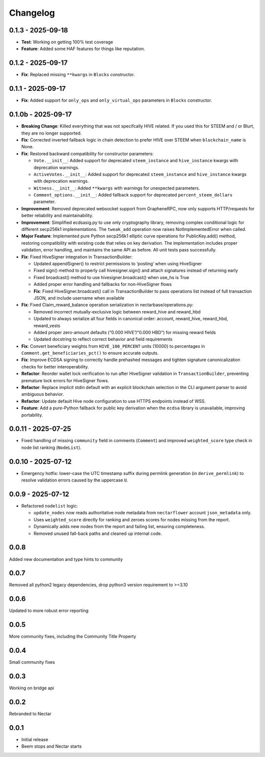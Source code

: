 Changelog
=========

0.1.3 - 2025-09-18
------------------

-  **Test**: Working on getting 100% test coverage
-  **Feature**: Added some HAF features for things like reputation.

.. _section-1:

0.1.2 - 2025-09-17
------------------

-  **Fix**: Replaced missing ``**kwargs`` in ``Blocks`` constructor.

.. _section-2:

0.1.1 - 2025-09-17
------------------

-  **Fix**: Added support for ``only_ops`` and ``only_virtual_ops``
   parameters in ``Blocks`` constructor.

0.1.0b - 2025-09-17
-------------------

-  **Breaking Change**: Killed everything that was not specifcally HIVE
   related. If you used this for STEEM and / or Blurt, they are no
   longer supported.
-  **Fix**: Corrected inverted fallback logic in chain detection to
   prefer HIVE over STEEM when ``blockchain_name`` is None.
-  **Fix**: Restored backward compatibility for constructor parameters:

   -  ``Vote.__init__``: Added support for deprecated ``steem_instance``
      and ``hive_instance`` kwargs with deprecation warnings.
   -  ``ActiveVotes.__init__``: Added support for deprecated
      ``steem_instance`` and ``hive_instance`` kwargs with deprecation
      warnings.
   -  ``Witness.__init__``: Added ``**kwargs`` with warnings for
      unexpected parameters.
   -  ``Comment_options.__init__``: Added fallback support for
      deprecated ``percent_steem_dollars`` parameter.

-  **Improvement**: Removed deprecated websocket support from
   GrapheneRPC, now only supports HTTP/requests for better reliability
   and maintainability.
-  **Improvement**: Simplified ecdsasig.py to use only cryptography
   library, removing complex conditional logic for different secp256k1
   implementations. The ``tweak_add`` operation now raises
   NotImplementedError when called.
-  **Major Feature**: Implemented pure Python secp256k1 elliptic curve
   operations for PublicKey.add() method, restoring compatibility with
   existing code that relies on key derivation. The implementation
   includes proper validation, error handling, and maintains the same
   API as before. All unit tests pass successfully.
-  **Fix**: Fixed HiveSigner integration in TransactionBuilder:

   -  Updated appendSigner() to restrict permissions to ‘posting’ when
      using HiveSigner
   -  Fixed sign() method to properly call hivesigner.sign() and attach
      signatures instead of returning early
   -  Fixed broadcast() method to use hivesigner.broadcast() when use_hs
      is True
   -  Added proper error handling and fallbacks for non-HiveSigner flows
   -  **Fix**: Fixed HiveSigner.broadcast() call in TransactionBuilder
      to pass operations list instead of full transaction JSON, and
      include username when available

-  **Fix**: Fixed Claim_reward_balance operation serialization in
   nectarbase/operations.py:

   -  Removed incorrect mutually-exclusive logic between reward_hive and
      reward_hbd
   -  Updated to always serialize all four fields in canonical order:
      account, reward_hive, reward_hbd, reward_vests
   -  Added proper zero-amount defaults (“0.000 HIVE”/“0.000 HBD”) for
      missing reward fields
   -  Updated docstring to reflect correct behavior and field
      requirements

-  **Fix**: Convert beneficiary weights from ``HIVE_100_PERCENT`` units
   (10000) to percentages in ``Comment.get_beneficiaries_pct()`` to
   ensure accurate outputs.
-  **Fix**: Improve ECDSA signing to correctly handle prehashed messages
   and tighten signature canonicalization checks for better
   interoperability.
-  **Refactor**: Reorder wallet lock verification to run after
   HiveSigner validation in ``TransactionBuilder``, preventing premature
   lock errors for HiveSigner flows.
-  **Refactor**: Replace implicit stdin default with an explicit
   blockchain selection in the CLI argument parser to avoid ambiguous
   behavior.
-  **Refactor**: Update default Hive node configuration to use HTTPS
   endpoints instead of WSS.
-  **Feature**: Add a pure-Python fallback for public key derivation
   when the ``ecdsa`` library is unavailable, improving portability.

.. _section-3:

0.0.11 - 2025-07-25
-------------------

-  Fixed handling of missing ``community`` field in comments
   (``Comment``) and improved ``weighted_score`` type check in node list
   ranking (``NodeList``).

.. _section-4:

0.0.10 - 2025-07-12
-------------------

-  Emergency hotfix: lower-case the UTC timestamp suffix during permlink
   generation (in ``derive_permlink``) to resolve validation errors
   caused by the uppercase ``U``.

.. _section-5:

0.0.9 - 2025-07-12
------------------

-  Refactored ``nodelist`` logic:

   -  ``update_nodes`` now reads authoritative node metadata from
      ``nectarflower`` account ``json_metadata`` only.
   -  Uses ``weighted_score`` directly for ranking and zeroes scores for
      nodes missing from the report.
   -  Dynamically adds new nodes from the report and failing list,
      ensuring completeness.
   -  Removed unused fall-back paths and cleaned up internal code.

.. _section-6:

0.0.8
-----

Added new documentation and type hints to community

.. _section-7:

0.0.7
-----

Removed all python2 legacy dependencies, drop python3 version
requirement to >=3.10

.. _section-8:

0.0.6
-----

Updated to more robust error reporting

.. _section-9:

0.0.5
-----

More community fixes, including the Community Title Property

.. _section-10:

0.0.4
-----

Small community fixes

.. _section-11:

0.0.3
-----

Working on bridge api

.. _section-12:

0.0.2
-----

Rebranded to Nectar

.. _section-13:

0.0.1
-----

-  Initial release
-  Beem stops and Nectar starts

